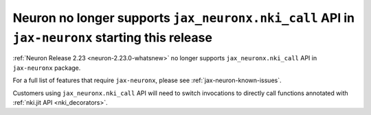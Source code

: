 .. post:: May 15, 2025
    :language: en
    :tags: 

.. _announce-eos-jax-neuronx-features:

Neuron no longer supports ``jax_neuronx.nki_call`` API in ``jax-neuronx`` starting this release
-------------------------------------------------------------------------------------------------

:ref:`Neuron Release 2.23 <neuron-2.23.0-whatsnew>` no longer supports ``jax_neuronx.nki_call`` API in ``jax-neuronx`` package.

For a full list of features that require ``jax-neuronx``, please see :ref:`jax-neuron-known-issues`. 

Customers using ``jax_neuronx.nki_call`` API will need to switch invocations to directly call functions annotated with :ref:`nki.jit API <nki_decorators>`.
